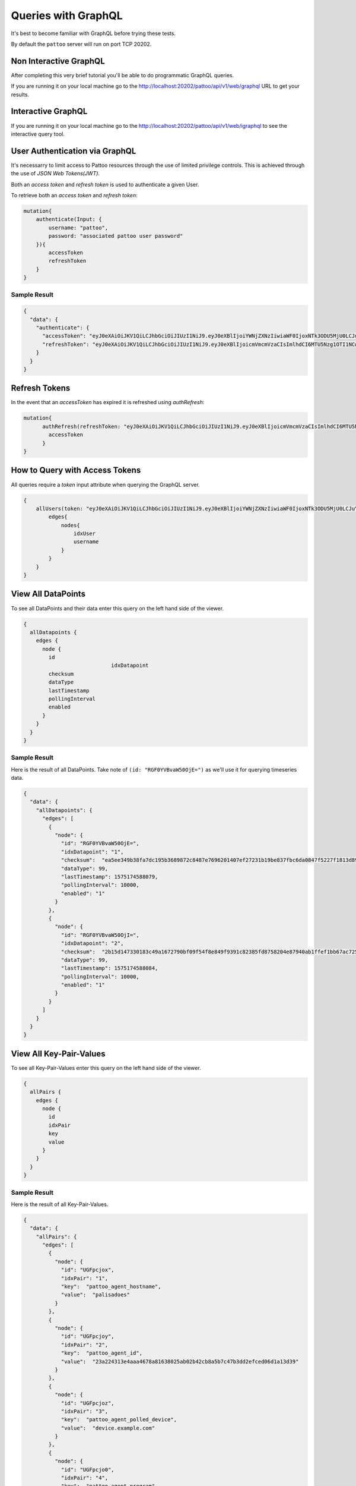 Queries with GraphQL
====================

It's best to become familiar with GraphQL before trying these tests.

By default the ``pattoo`` server will run on port TCP 20202.

Non Interactive GraphQL
-----------------------

After completing this very brief tutorial you'll be able to do programmatic GraphQL queries.

If you are running it on your local machine go to the http://localhost:20202/pattoo/api/v1/web/graphql URL to get your results.

Interactive GraphQL
-------------------

If you are running it on your local machine go to the http://localhost:20202/pattoo/api/v1/web/igraphql to see the interactive query tool.

User Authentication via GraphQL
-------------------------------

It's necessarry to limit access to Pattoo resources through the use of limited
privilege controls. This is achieved through the use of `JSON Web Tokens(JWT)`.

Both an `access token` and `refresh token` is used to authenticate a given User.

To retrieve both an `access token` and `refresh token`:

.. code-block:: text

    mutation{
        authenticate(Input: {
            username: "pattoo",
            password: "associated pattoo user password"
        }){
            accessToken
            refreshToken
        }
    }

Sample Result
^^^^^^^^^^^^^

.. code-block:: text

    {
      "data": {
        "authenticate": {
          "accessToken": "eyJ0eXAiOiJKV1QiLCJhbGciOiJIUzI1NiJ9.eyJ0eXBlIjoiYWNjZXNzIiwiaWF0IjoxNTk3ODU5MjU0LCJuYmYiOjE1OTc4NTkyNTQsImp0aSI6IjM5MTQzNzg1LTgyOWItNDAzZi05NGU4LTAwOTAxYTFmZjFhMiIsImlkZW50aXR5IjozLCJleHAiOjE1OTc4NjAxNTR9.MrPBtBTYj4aeX0ICRIEGyawbIWZTuOc7bYivud8MaSI",
          "refreshToken": "eyJ0eXAiOiJKV1QiLCJhbGciOiJIUzI1NiJ9.eyJ0eXBlIjoicmVmcmVzaCIsImlhdCI6MTU5Nzg1OTI1NCwibmJmIjoxNTk3ODU5MjU0LCJqdGkiOiJjYWM3OWU0Yy1iNjAxLTQwNmQtYTFiNy1kYzgwOTdjNmYzMzUiLCJpZGVudGl0eSI6MywiZXhwIjoxNTk3OTQ1NjU0fQ.kjAWtIeK6n_Y8sDYbUzs4S9RRmTBdiQMNk4rFm8YN1w"
        }
      }
    }


Refresh Tokens
--------------

In the event that an `accessToken` has expired it is refreshed using
`authRefresh`:

.. code-block:: text

    mutation{
          authRefresh(refreshToken: "eyJ0eXAiOiJKV1QiLCJhbGciOiJIUzI1NiJ9.eyJ0eXBlIjoicmVmcmVzaCIsImlhdCI6MTU5Nzg1OTI1NCwibmJmIjoxNTk3ODU5MjU0LCJqdGkiOiJjYWM3OWU0Yy1iNjAxLTQwNmQtYTFiNy1kYzgwOTdjNmYzMzUiLCJpZGVudGl0eSI6MywiZXhwIjoxNTk3OTQ1NjU0fQ.kjAWtIeK6n_Y8sDYbUzs4S9RRmTBdiQMNk4rFm8YN1w"){
            accessToken
          }
    }

How to Query with Access Tokens
-------------------------------

All queries require a `token` input attribute when querying the GraphQL server.

.. code-block:: text

    {
        allUsers(token: "eyJ0eXAiOiJKV1QiLCJhbGciOiJIUzI1NiJ9.eyJ0eXBlIjoiYWNjZXNzIiwiaWF0IjoxNTk3ODU5MjU0LCJuYmYiOjE1OTc4NTkyNTQsImp0aSI6IjM5MTQzNzg1LTgyOWItNDAzZi05NGU4LTAwOTAxYTFmZjFhMiIsImlkZW50aXR5IjozLCJleHAiOjE1OTc4NjAxNTR9.MrPBtBTYj4aeX0ICRIEGyawbIWZTuOc7bYivud8MaSI"){
            edges{
                nodes{
                    idxUser
                    username
                }
            }
        }
    }



View All DataPoints
-------------------

To see all DataPoints and their data enter this query on the left hand side of the viewer.

.. code-block:: text

    {
      allDatapoints {
        edges {
          node {
            id
    				idxDatapoint
            checksum
            dataType
            lastTimestamp
            pollingInterval
            enabled
          }
        }
      }
    }

Sample Result
^^^^^^^^^^^^^

Here is the result of all DataPoints. Take note of ``(id: "RGF0YVBvaW50OjE=")`` as we'll use it for querying timeseries data.

.. code-block:: json

    {
      "data": {
        "allDatapoints": {
          "edges": [
            {
              "node": {
                "id": "RGF0YVBvaW50OjE=",
                "idxDatapoint": "1",
                "checksum":  "ea5ee349b38fa7dc195b3689872c8487e7696201407ef27231b19be837fbc6da0847f5227f1813d893100802c70ffb18646e2097a848db0b7ea4ec15caced101",
                "dataType": 99,
                "lastTimestamp": 1575174588079,
                "pollingInterval": 10000,
                "enabled": "1"
              }
            },
            {
              "node": {
                "id": "RGF0YVBvaW50OjI=",
                "idxDatapoint": "2",
                "checksum":  "2b15d147330183c49a1672790bf09f54f8e849f9391c82385fd8758204e87940ab1ffef1bb67ac725de7cc0aa6aba9b6baeff34497ee494c38bee7f24eef65df",
                "dataType": 99,
                "lastTimestamp": 1575174588084,
                "pollingInterval": 10000,
                "enabled": "1"
              }
            }
          ]
        }
      }
    }

View All Key-Pair-Values
------------------------

To see all Key-Pair-Values enter this query on the left hand side of the viewer.

.. code-block:: text

    {
      allPairs {
        edges {
          node {
            id
            idxPair
            key
            value
          }
        }
      }
    }


Sample Result
^^^^^^^^^^^^^

Here is the result of all Key-Pair-Values.

.. code-block:: json

    {
      "data": {
        "allPairs": {
          "edges": [
            {
              "node": {
                "id": "UGFpcjox",
                "idxPair": "1",
                "key":  "pattoo_agent_hostname",
                "value":  "palisadoes"
              }
            },
            {
              "node": {
                "id": "UGFpcjoy",
                "idxPair": "2",
                "key":  "pattoo_agent_id",
                "value":  "23a224313e4aaa4678a81638025ab02b42cb8a5b7c47b3dd2efced06d1a13d39"
              }
            },
            {
              "node": {
                "id": "UGFpcjoz",
                "idxPair": "3",
                "key":  "pattoo_agent_polled_device",
                "value":  "device.example.com"
              }
            },
            {
              "node": {
                "id": "UGFpcjo0",
                "idxPair": "4",
                "key":  "pattoo_agent_program",
                "value":  "pattoo_agent_modbustcpd"
              }
            }
          ]
        }
      }
    }

View All GluePoints
-------------------

To see all GluePoints enter this query on the left hand side of the viewer. This table maps all the key-value pairs associated with an individual DataPoint

.. code-block:: text

    {
      allGlues {
        edges {
          node {
            id
            idxPair
            idxDatapoint
          }
        }
      }
    }

Sample Result
^^^^^^^^^^^^^

.. code-block:: json

    {
      "data": {
        "allGlues": {
          "edges": [
            {
              "node": {
                "id": "R2x1ZTooMSwgMSk=",
                "idxPair": "1",
                "idxDatapoint": "1"
              }
            },
            {
              "node": {
                "id": "R2x1ZTooMSwgMik=",
                "idxPair": "1",
                "idxDatapoint": "2"
              }
            },
            {
              "node": {
                "id": "R2x1ZTooMSwgMyk=",
                "idxPair": "1",
                "idxDatapoint": "3"
              }
            },
            {
              "node": {
                "id": "R2x1ZTooMSwgNCk=",
                "idxPair": "1",
                "idxDatapoint": "4"
              }
            }
          ]
        }
      }
    }


View All Numeric Timeseries Data
--------------------------------

To see all numeric data for a specific datapoint ``(id: "RGF0YVBvaW50OjE=")``, enter this query on the left hand side of the viewer.

.. code-block:: text

    {
      datapoint(id: "RGF0YVBvaW50OjE=") {
        id
        idxDatapoint
        checksum
        dataType
        pollingInterval
        dataChecksum {
          edges {
            node {
              id
              timestamp
              value
            }
          }
        }
      }
    }


Sample Result
^^^^^^^^^^^^^

Here is all the timeseries data from ``(id: "RGF0YVBvaW50OjE=")``.

.. code-block:: json

    {
      "data": {
        "datapoint": {
          "id": "RGF0YVBvaW50OjE=",
          "idxDatapoint": "1",
          "checksum":  "ea5ee349b38fa7dc195b3689872c8487e7696201407ef27231b19be837fbc6da0847f5227f1813d893100802c70ffb18646e2097a848db0b7ea4ec15caced101",
          "dataType": 99,
          "pollingInterval": 10000,
          "dataChecksum": {
            "edges": [
              {
                "node": {
                  "id": "RGF0YTooMSwgMTU3NTE3MjgzNTAyOCk=",
                  "timestamp": "1575172835028",
                  "value": "738.0000000000"
                }
              },
              {
                "node": {
                  "id": "RGF0YTooMSwgMTU3NTE3Mjg0NTIxOSk=",
                  "timestamp": "1575172845219",
                  "value": "738.0000000000"
                }
              },
              {
                "node": {
                  "id": "RGF0YTooMSwgMTU3NTE3Mjg1NTM2NCk=",
                  "timestamp": "1575172855364",
                  "value": "738.0000000000"
                }
              }
            ]
          }
        }
      }
    }
